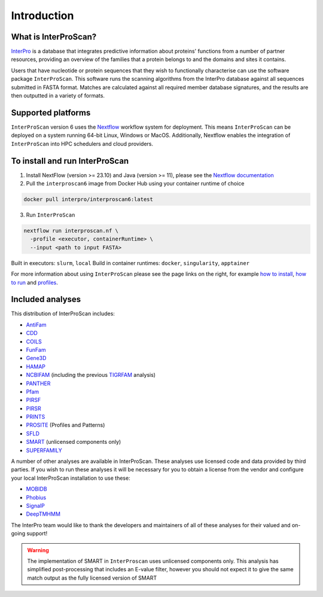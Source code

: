 Introduction
============

What is InterProScan?
~~~~~~~~~~~~~~~~~~~~~~~~~

`InterPro <http://www.ebi.ac.uk/interpro/>`__ is a database that
integrates predictive information about proteins' functions from
a number of partner resources, providing an overview of the families that a
protein belongs to and the domains and sites it contains.

Users that have nucleotide or protein sequences that they wish to 
functionally characterise can use the software package ``InterProScan``. This 
software runs the scanning algorithms from the InterPro database against 
all sequences submitted in FASTA format. Matches are calculated 
against all required member database signatures, and the results 
are then outputted in a variety of formats.

Supported platforms
~~~~~~~~~~~~~~~~~~~

``InterProScan`` version 6 uses the `Nextflow <https://www.nextflow.io/docs>`__ 
workflow system for deployment. This means ``InterProScan`` 
can be deployed on a system running 64-bit Linux, Windows or MacOS. Additionally, 
Nextflow enables the integration of ``InterProScan`` into HPC schedulers and cloud providers.

To install and run InterProScan
~~~~~~~~~~~~~~~~~~~~~~~~~~~~~~~

1. Install NextFlow (version >= 23.10) and Java (version >= 11), please see the `Nextflow documentation <https://www.nextflow.io/>`__

2. Pull the ``interproscan6`` image from Docker Hub using your container runtime of choice

.. code-block:: bash

    docker pull interpro/interproscan6:latest

3. Run ``InterProScan``

.. code-block:: bash

    nextflow run interproscan.nf \
      -profile <executor, containerRuntime> \
      --input <path to input FASTA>
      

Built in executors: ``slurm``, ``local``  
Build in container runtimes: ``docker``, ``singularity``, ``apptainer``  

For more information about using ``InterProScan`` please see the page links
on the right, for example `how to install <HowToInstall.html>`__,
`how to run <HowToRun.html>`__ and `profiles <Profiles.html>`__.

Included analyses
~~~~~~~~~~~~~~~~~

This distribution of InterProScan includes:

- `AntiFam <https://academic.oup.com/database/article/doi/10.1093/database/bas003/431613?login=true>`__
- `CDD <http://www.ncbi.nlm.nih.gov/Structure/cdd/cdd.shtml>`__
- `COILS <http://www.ch.embnet.org/software/COILS_form.html>`__
- `FunFam <https://bmcbioinformatics.biomedcentral.com/articles/10.1186/s12859-019-2988-x>`__
- `Gene3D <http://gene3d.biochem.ucl.ac.uk/Gene3D/>`__
- `HAMAP <http://hamap.expasy.org/>`__
- `NCBIFAM <https://www.ncbi.nlm.nih.gov/genome/annotation_prok/evidence/>`__
  (including the previous `TIGRFAM <http://www.jcvi.org/cgi-bin/tigrfams/index.cgi>`__ analysis)
- `PANTHER <http://www.pantherdb.org/>`__
- `Pfam <http://pfam.sanger.ac.uk/>`__
- `PIRSF <http://pir.georgetown.edu/pirwww/dbinfo/pirsf.shtml>`__
- `PIRSR <https://www.uniprot.org/help/pir_rules>`__
- `PRINTS <http://www.bioinf.manchester.ac.uk/dbbrowser/PRINTS/index.php>`__
- `PROSITE <http://prosite.expasy.org/>`__ (Profiles and Patterns)
- `SFLD <http://sfld.rbvi.ucsf.edu/django/>`__
- `SMART <http://smart.embl-heidelberg.de/>`__ (unlicensed components only)
- `SUPERFAMILY <http://supfam.cs.bris.ac.uk/SUPERFAMILY/>`__

A number of other analyses are available in InterProScan. These
analyses use licensed code and data provided by third parties. If you
wish to run these analyses it will be necessary for you to obtain a
license from the vendor and configure your local InterProScan
installation to use these:

- `MOBIDB <http://mobidb.bio.unipd.it/>`__
- `Phobius <http://phobius.sbc.su.se/>`__
- `SignalP <http://www.cbs.dtu.dk/services/SignalP/>`__
- `DeepTMHMM <https://www.biorxiv.org/content/10.1101/2022.04.08.487609v1>`__

The InterPro team would like to thank the developers and maintainers of
all of these analyses for their valued and on-going support!

.. WARNING::
  The implementation of SMART in ``InterProscan`` uses unlicensed components only. 
  This analysis has simplified post-processing that includes
  an E-value filter, however you should not expect it to give the same
  match output as the fully licensed version of SMART
